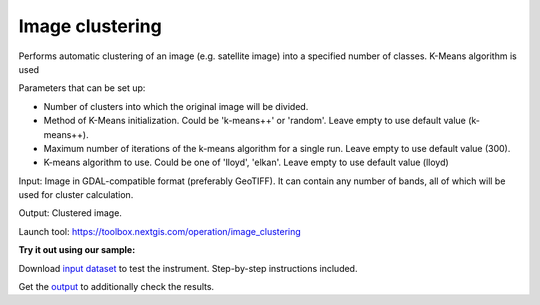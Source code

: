 Image clustering 
=================


Performs automatic clustering of an image (e.g. satellite image) into a specified number of classes. K-Means algorithm is used

Parameters that can be set up:

* Number of clusters into which the original image will be divided.
* Method of K-Means initialization. Could be 'k-means++' or 'random'. Leave empty to use default value (k-means++).
* Maximum number of iterations of the k-means algorithm for a single run. Leave empty to use default value (300).
* K-means algorithm to use. Could be one of 'lloyd', 'elkan'. Leave empty to use default value (lloyd)

Input: Image in GDAL-compatible format (preferably GeoTIFF). It can contain any number of bands, all of which will be used for cluster calculation.

Output: Clustered image.

Launch tool: https://toolbox.nextgis.com/operation/image_clustering


**Try it out using our sample:**

Download `input dataset <https://nextgis.com/data/toolbox/xml_decl_to_vector/xml_decl_to_vector_inputs.zip>`_ to test the instrument. Step-by-step instructions included.

Get the `output <https://nextgis.com/data/toolbox/xml_decl_to_vector/xml_decl_to_vector_outputs.zip>`_ to additionally check the results.
